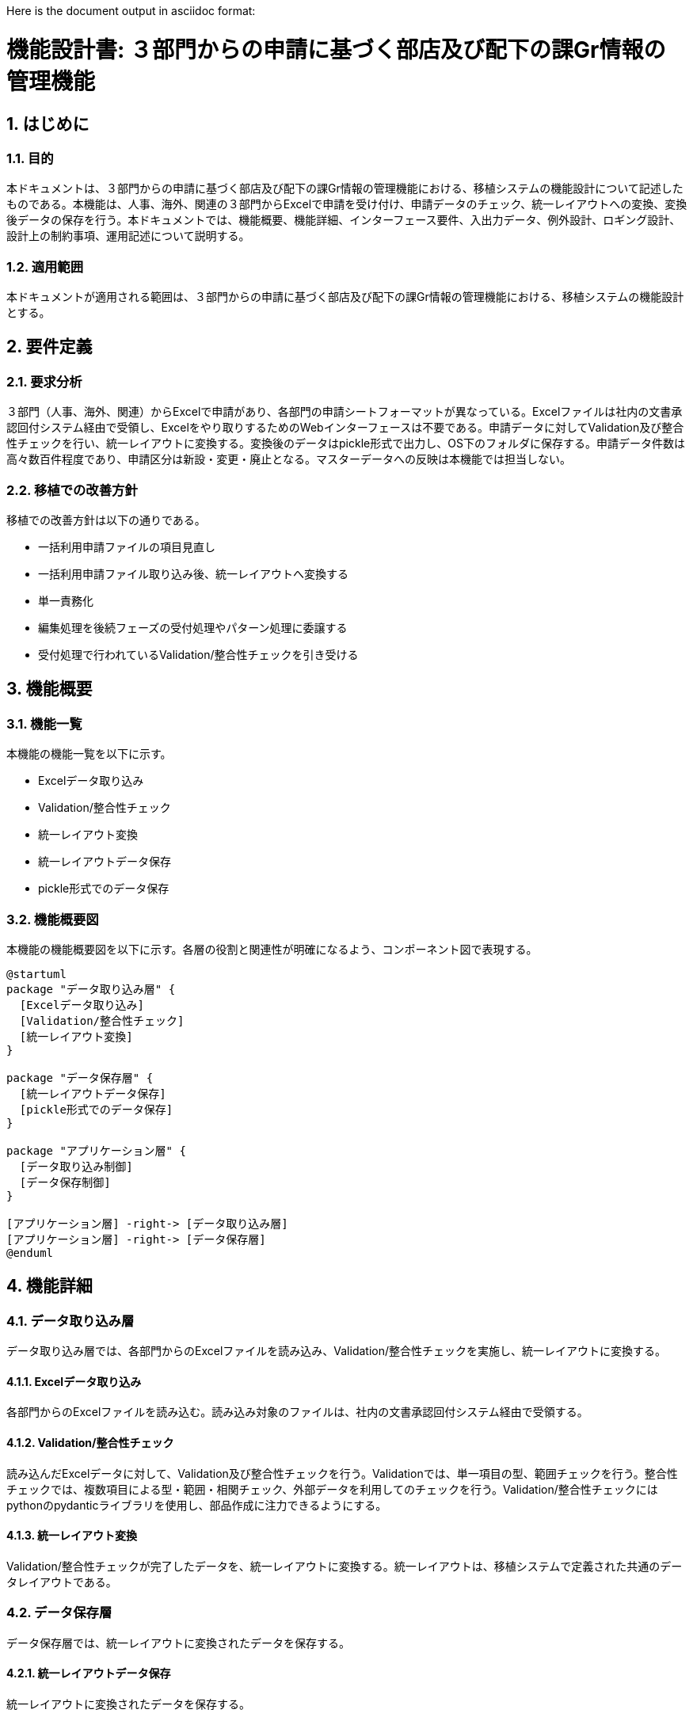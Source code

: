 Here is the document output in asciidoc format:

= 機能設計書: ３部門からの申請に基づく部店及び配下の課Gr情報の管理機能

== 1. はじめに
=== 1.1. 目的
本ドキュメントは、３部門からの申請に基づく部店及び配下の課Gr情報の管理機能における、移植システムの機能設計について記述したものである。本機能は、人事、海外、関連の３部門からExcelで申請を受け付け、申請データのチェック、統一レイアウトへの変換、変換後データの保存を行う。本ドキュメントでは、機能概要、機能詳細、インターフェース要件、入出力データ、例外設計、ロギング設計、設計上の制約事項、運用記述について説明する。

=== 1.2. 適用範囲
本ドキュメントが適用される範囲は、３部門からの申請に基づく部店及び配下の課Gr情報の管理機能における、移植システムの機能設計とする。

== 2. 要件定義
=== 2.1. 要求分析
３部門（人事、海外、関連）からExcelで申請があり、各部門の申請シートフォーマットが異なっている。Excelファイルは社内の文書承認回付システム経由で受領し、Excelをやり取りするためのWebインターフェースは不要である。申請データに対してValidation及び整合性チェックを行い、統一レイアウトに変換する。変換後のデータはpickle形式で出力し、OS下のフォルダに保存する。申請データ件数は高々数百件程度であり、申請区分は新設・変更・廃止となる。マスターデータへの反映は本機能では担当しない。

=== 2.2. 移植での改善方針
移植での改善方針は以下の通りである。

- 一括利用申請ファイルの項目見直し
- 一括利用申請ファイル取り込み後、統一レイアウトへ変換する
- 単一責務化
- 編集処理を後続フェーズの受付処理やパターン処理に委譲する
- 受付処理で行われているValidation/整合性チェックを引き受ける

== 3. 機能概要
=== 3.1. 機能一覧
本機能の機能一覧を以下に示す。

- Excelデータ取り込み
- Validation/整合性チェック
- 統一レイアウト変換
- 統一レイアウトデータ保存
- pickle形式でのデータ保存

=== 3.2. 機能概要図
本機能の機能概要図を以下に示す。各層の役割と関連性が明確になるよう、コンポーネント図で表現する。

[plantuml]
----
@startuml
package "データ取り込み層" {
  [Excelデータ取り込み]
  [Validation/整合性チェック]
  [統一レイアウト変換]
}

package "データ保存層" {
  [統一レイアウトデータ保存]
  [pickle形式でのデータ保存]  
}

package "アプリケーション層" {
  [データ取り込み制御]
  [データ保存制御]
}

[アプリケーション層] -right-> [データ取り込み層]
[アプリケーション層] -right-> [データ保存層]
@enduml
----

== 4. 機能詳細
=== 4.1. データ取り込み層
データ取り込み層では、各部門からのExcelファイルを読み込み、Validation/整合性チェックを実施し、統一レイアウトに変換する。

==== 4.1.1. Excelデータ取り込み
各部門からのExcelファイルを読み込む。読み込み対象のファイルは、社内の文書承認回付システム経由で受領する。

==== 4.1.2. Validation/整合性チェック
読み込んだExcelデータに対して、Validation及び整合性チェックを行う。Validationでは、単一項目の型、範囲チェックを行う。整合性チェックでは、複数項目による型・範囲・相関チェック、外部データを利用してのチェックを行う。Validation/整合性チェックにはpythonのpydanticライブラリを使用し、部品作成に注力できるようにする。

==== 4.1.3. 統一レイアウト変換
Validation/整合性チェックが完了したデータを、統一レイアウトに変換する。統一レイアウトは、移植システムで定義された共通のデータレイアウトである。

=== 4.2. データ保存層 
データ保存層では、統一レイアウトに変換されたデータを保存する。

==== 4.2.1. 統一レイアウトデータ保存
統一レイアウトに変換されたデータを保存する。

==== 4.2.2. pickle形式でのデータ保存
統一レイアウトに変換されたデータをpickle形式で保存する。保存先はOS下のフォルダとし、外部保有は想定しない。

=== 4.3. アプリケーション層
アプリケーション層では、データ取り込み層とデータ保存層の制御を行う。

==== 4.3.1. データ取り込み制御
データ取り込み層のExcelデータ取り込み、Validation/整合性チェック、統一レイアウト変換を制御する。

==== 4.3.2. データ保存制御
データ保存層の統一レイアウトデータ保存、pickle形式でのデータ保存を制御する。

== 5. インターフェース要件
=== 5.1. 外部インターフェース
本機能の外部インターフェースは存在しない。管理者は既存の運用管理システムを介して本機能を利用する。

=== 5.2. 内部インターフェース
==== 5.2.1. データ取り込み層 - アプリケーション層間インターフェース
データ取り込み層とアプリケーション層間のインターフェースを以下に示す。

[cols="1,1,4"]
|===
|No. |インターフェース名 |説明

|1
|Excelデータ取り込み
|アプリケーション層からExcelデータ取り込みを指示する

|2
|Validation/整合性チェック
|アプリケーション層からValidation/整合性チェックを指示する

|3
|統一レイアウト変換
|アプリケーション層から統一レイアウト変換を指示する
|===

==== 5.2.2. データ保存層 - アプリケーション層間インターフェース
データ保存層とアプリケーション層間のインターフェースを以下に示す。

[cols="1,1,4"]
|===
|No. |インターフェース名 |説明

|1
|統一レイアウトデータ保存
|アプリケーション層から統一レイアウトデータ保存を指示する

|2
|pickle形式でのデータ保存
|アプリケーション層からpickle形式でのデータ保存を指示する
|===

== 6. 入出力データ
=== 6.1. 入力 Excelファイル
入力は、各部門から提出されるExcelファイルである。Excelファイルのフォーマットは各部門で異なる。各部門のフォーマットについては、別紙「Excelファイルフォーマット定義書」を参照。

=== 6.2. 出力 pickleファイル
出力は、統一レイアウトに変換されたデータをpickle形式で保存したファイルである。統一レイアウトの詳細については、別紙「統一レイアウト定義書」を参照。

== 7. 例外設計
=== 7.1. 例外一覧 
例外一覧を以下に示す。例外発生時には、適切なエラーメッセージをログに出力し、処理を中断する。

[cols="1,1,4"]
|===
|No. |例外名 |説明

|1
|Validationエラー
|Validationでエラーが検出された場合に発生する

|2
|整合性チェックエラー
|整合性チェックでエラーが検出された場合に発生する

|3
|ファイル読み込みエラー
|Excelファイルの読み込みに失敗した場合に発生する

|4
|ファイル保存エラー
|pickle形式でのデータ保存に失敗した場合に発生する
|===

== 8. ロギング設計
ロギング設計を以下に示す。

- どのファイルをいつ取り込みしたかの記録を行う
- Validation/整合性チェックエラーが発生した場合、エラー位置特定情報をログに出力する
  - 該当のExcelファイル名、シート名、行・列位置、値、正しい型想定・値など

== 9. 設計上の制約事項
=== 9.1. 使用するライブラリ・フレームワーク
使用するライブラリ・フレームワークは以下の通りとする。

- pydantic: データValidation/整合性チェックに使用
- openpyxl: Excelファイルの読み込みに使用
- pytest: ユニットテストに使用

== 10. 運用記述
運用記述を以下に示す。

=== 10.1. リグレ環境で実施する
本機能のテストはリグレッション環境で実施する。

=== 10.2. データの取扱
受付データは保管せず、処理済結果はリポジトリ管理する。セキュリティ上の理由から、受付データの長期保管は行わない。

=== 10.3. 実行スケジュール
実行スケジュールはJenkinsで自動スケジュール設定する。スケジュールの詳細については、別途定義する。

=== 10.4. マニュアル対応
マニュアル対応は行わない。本機能の利用方法については、関連部門への説明会を実施する。

== 11. 別紙
- Excelファイルフォーマット定義書
- 統一レイアウト定義書

[plantuml]
----
@startuml
control アプリケーション層
entity データ取り込み層
entity データ保存層

アプリケーション層 -> データ取り込み層: Excelデータ取り込み
データ取り込み層 -> データ取り込み層: Validation/整合性チェック
データ取り込み層 -> データ取り込み層: 統一レイアウト変換
アプリケーション層 -> データ保存層: 統一レイアウトデータ保存
データ保存層 -> データ保存層: pickle形式でのデータ保存
@enduml
----

本シーケンス図は、アプリケーション層からデータ取り込み層、データ保存層への制御フローを表現している。データ取り込み層では、Excelデータの取り込み、Validation/整合性チェック、統一レイアウト変換が行われる。データ保存層では、統一レイアウトデータの保存とpickle形式でのデータ保存が行われる。

[plantuml]
----
@startuml
start
:Excelデータ取り込み;
:Validation/整合性チェック;
if (チェック結果OK?) then (yes)
  :統一レイアウト変換;
  :統一レイアウトデータ保存;
  :pickle形式でのデータ保存;
else (no)
  :エラー処理;
endif
stop
@enduml
----

本アクティビティ図は、本機能の処理フローを表現している。まず、Excelデータを取り込み、Validation/整合性チェックを行う。チェック結果がOKであれば、統一レイアウト変換、統一レイアウトデータ保存、pickle形式でのデータ保存を行う。チェック結果がNGであれば、エラー処理を行う。
